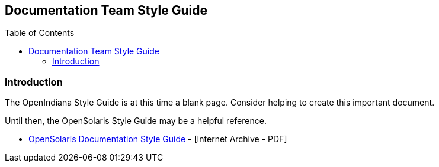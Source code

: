 // vim: set syntax=asciidoc:

// Start of document parameters

:toc: macro
:icons: font
:awestruct-layout: asciidoctor

// End of document parameters


== Documentation Team Style Guide


// Table of Contents Directive
toc::[levels=2]


=== Introduction

The OpenIndiana Style Guide is at this time a blank page.
Consider helping to create this important document.

Until then, the OpenSolaris Style Guide may be a helpful reference. 

* https://web.archive.org/web/20081207155129/http://opensolaris.org/os/community/documentation/files/OSOLDOCSG.pdf[OpenSolaris Documentation Style Guide] - [Internet Archive - PDF]
